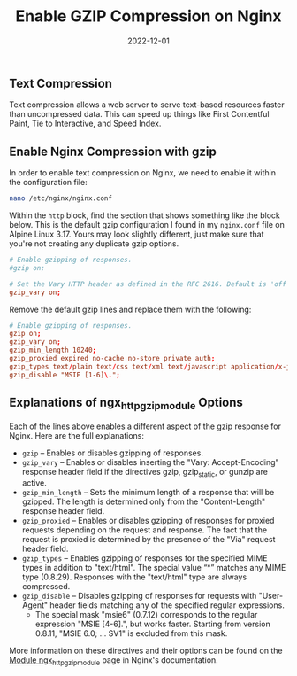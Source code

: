#+title: Enable GZIP Compression on Nginx
#+date:  2022-12-01

** Text Compression
:PROPERTIES:
:CUSTOM_ID: text-compression
:ID:       24C2F6E7-129E-42F3-91F0-A6C6C519FA01
:END:
Text compression allows a web server to serve text-based resources
faster than uncompressed data. This can speed up things like First
Contentful Paint, Tie to Interactive, and Speed Index.

** Enable Nginx Compression with gzip
:PROPERTIES:
:CUSTOM_ID: enable-nginx-compression-with-gzip
:ID:       C018C991-E253-4779-A702-AEB69614499F
:END:
In order to enable text compression on Nginx, we need to enable it
within the configuration file:

#+begin_src sh
nano /etc/nginx/nginx.conf
#+end_src

Within the =http= block, find the section that shows something like the
block below. This is the default gzip configuration I found in my
=nginx.conf= file on Alpine Linux 3.17. Yours may look slightly
different, just make sure that you're not creating any duplicate gzip
options.

#+begin_src conf
# Enable gzipping of responses.
#gzip on;

# Set the Vary HTTP header as defined in the RFC 2616. Default is 'off'.
gzip_vary on;
#+end_src

Remove the default gzip lines and replace them with the following:

#+begin_src conf
# Enable gzipping of responses.
gzip on;
gzip_vary on;
gzip_min_length 10240;
gzip_proxied expired no-cache no-store private auth;
gzip_types text/plain text/css text/xml text/javascript application/x-javascript application/xml;
gzip_disable "MSIE [1-6]\.";
#+end_src

** Explanations of ngx_http_gzip_module Options
:PROPERTIES:
:CUSTOM_ID: explanations-of-ngx_http_gzip_module-options
:ID:       C180752B-E1B9-49A5-B180-84488068A76A
:END:
Each of the lines above enables a different aspect of the gzip response
for Nginx. Here are the full explanations:

- =gzip= -- Enables or disables gzipping of responses.
- =gzip_vary= -- Enables or disables inserting the "Vary:
  Accept-Encoding" response header field if the directives gzip,
  gzip_static, or gunzip are active.
- =gzip_min_length= -- Sets the minimum length of a response that will
  be gzipped. The length is determined only from the "Content-Length"
  response header field.
- =gzip_proxied= -- Enables or disables gzipping of responses for
  proxied requests depending on the request and response. The fact that
  the request is proxied is determined by the presence of the "Via"
  request header field.
- =gzip_types= -- Enables gzipping of responses for the specified MIME
  types in addition to "text/html". The special value “*” matches any
  MIME type (0.8.29). Responses with the "text/html" type are always
  compressed.
- =gzip_disable= -- Disables gzipping of responses for requests with
  "User-Agent" header fields matching any of the specified regular
  expressions.
  - The special mask "msie6" (0.7.12) corresponds to the regular
    expression "MSIE [4-6].", but works faster. Starting from version
    0.8.11, "MSIE 6.0; ... SV1" is excluded from this mask.

More information on these directives and their options can be found on
the [[https://nginx.org/en/docs/http/ngx_http_gzip_module.html][Module
ngx_http_gzip_module]] page in Nginx's documentation.
